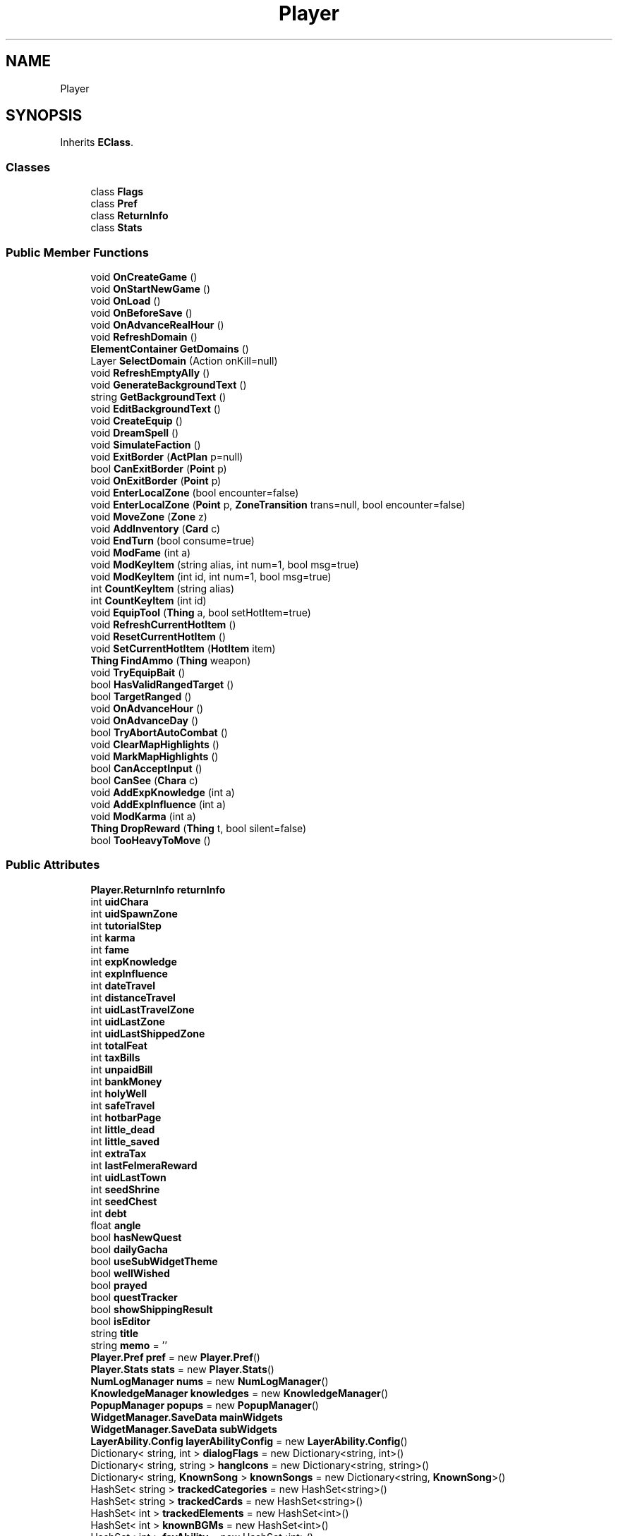 .TH "Player" 3 "Elin Modding Docs Doc" \" -*- nroff -*-
.ad l
.nh
.SH NAME
Player
.SH SYNOPSIS
.br
.PP
.PP
Inherits \fBEClass\fP\&.
.SS "Classes"

.in +1c
.ti -1c
.RI "class \fBFlags\fP"
.br
.ti -1c
.RI "class \fBPref\fP"
.br
.ti -1c
.RI "class \fBReturnInfo\fP"
.br
.ti -1c
.RI "class \fBStats\fP"
.br
.in -1c
.SS "Public Member Functions"

.in +1c
.ti -1c
.RI "void \fBOnCreateGame\fP ()"
.br
.ti -1c
.RI "void \fBOnStartNewGame\fP ()"
.br
.ti -1c
.RI "void \fBOnLoad\fP ()"
.br
.ti -1c
.RI "void \fBOnBeforeSave\fP ()"
.br
.ti -1c
.RI "void \fBOnAdvanceRealHour\fP ()"
.br
.ti -1c
.RI "void \fBRefreshDomain\fP ()"
.br
.ti -1c
.RI "\fBElementContainer\fP \fBGetDomains\fP ()"
.br
.ti -1c
.RI "Layer \fBSelectDomain\fP (Action onKill=null)"
.br
.ti -1c
.RI "void \fBRefreshEmptyAlly\fP ()"
.br
.ti -1c
.RI "void \fBGenerateBackgroundText\fP ()"
.br
.ti -1c
.RI "string \fBGetBackgroundText\fP ()"
.br
.ti -1c
.RI "void \fBEditBackgroundText\fP ()"
.br
.ti -1c
.RI "void \fBCreateEquip\fP ()"
.br
.ti -1c
.RI "void \fBDreamSpell\fP ()"
.br
.ti -1c
.RI "void \fBSimulateFaction\fP ()"
.br
.ti -1c
.RI "void \fBExitBorder\fP (\fBActPlan\fP p=null)"
.br
.ti -1c
.RI "bool \fBCanExitBorder\fP (\fBPoint\fP p)"
.br
.ti -1c
.RI "void \fBOnExitBorder\fP (\fBPoint\fP p)"
.br
.ti -1c
.RI "void \fBEnterLocalZone\fP (bool encounter=false)"
.br
.ti -1c
.RI "void \fBEnterLocalZone\fP (\fBPoint\fP p, \fBZoneTransition\fP trans=null, bool encounter=false)"
.br
.ti -1c
.RI "void \fBMoveZone\fP (\fBZone\fP z)"
.br
.ti -1c
.RI "void \fBAddInventory\fP (\fBCard\fP c)"
.br
.ti -1c
.RI "void \fBEndTurn\fP (bool consume=true)"
.br
.ti -1c
.RI "void \fBModFame\fP (int a)"
.br
.ti -1c
.RI "void \fBModKeyItem\fP (string alias, int num=1, bool msg=true)"
.br
.ti -1c
.RI "void \fBModKeyItem\fP (int id, int num=1, bool msg=true)"
.br
.ti -1c
.RI "int \fBCountKeyItem\fP (string alias)"
.br
.ti -1c
.RI "int \fBCountKeyItem\fP (int id)"
.br
.ti -1c
.RI "void \fBEquipTool\fP (\fBThing\fP a, bool setHotItem=true)"
.br
.ti -1c
.RI "void \fBRefreshCurrentHotItem\fP ()"
.br
.ti -1c
.RI "void \fBResetCurrentHotItem\fP ()"
.br
.ti -1c
.RI "void \fBSetCurrentHotItem\fP (\fBHotItem\fP item)"
.br
.ti -1c
.RI "\fBThing\fP \fBFindAmmo\fP (\fBThing\fP weapon)"
.br
.ti -1c
.RI "void \fBTryEquipBait\fP ()"
.br
.ti -1c
.RI "bool \fBHasValidRangedTarget\fP ()"
.br
.ti -1c
.RI "bool \fBTargetRanged\fP ()"
.br
.ti -1c
.RI "void \fBOnAdvanceHour\fP ()"
.br
.ti -1c
.RI "void \fBOnAdvanceDay\fP ()"
.br
.ti -1c
.RI "bool \fBTryAbortAutoCombat\fP ()"
.br
.ti -1c
.RI "void \fBClearMapHighlights\fP ()"
.br
.ti -1c
.RI "void \fBMarkMapHighlights\fP ()"
.br
.ti -1c
.RI "bool \fBCanAcceptInput\fP ()"
.br
.ti -1c
.RI "bool \fBCanSee\fP (\fBChara\fP c)"
.br
.ti -1c
.RI "void \fBAddExpKnowledge\fP (int a)"
.br
.ti -1c
.RI "void \fBAddExpInfluence\fP (int a)"
.br
.ti -1c
.RI "void \fBModKarma\fP (int a)"
.br
.ti -1c
.RI "\fBThing\fP \fBDropReward\fP (\fBThing\fP t, bool silent=false)"
.br
.ti -1c
.RI "bool \fBTooHeavyToMove\fP ()"
.br
.in -1c
.SS "Public Attributes"

.in +1c
.ti -1c
.RI "\fBPlayer\&.ReturnInfo\fP \fBreturnInfo\fP"
.br
.ti -1c
.RI "int \fBuidChara\fP"
.br
.ti -1c
.RI "int \fBuidSpawnZone\fP"
.br
.ti -1c
.RI "int \fBtutorialStep\fP"
.br
.ti -1c
.RI "int \fBkarma\fP"
.br
.ti -1c
.RI "int \fBfame\fP"
.br
.ti -1c
.RI "int \fBexpKnowledge\fP"
.br
.ti -1c
.RI "int \fBexpInfluence\fP"
.br
.ti -1c
.RI "int \fBdateTravel\fP"
.br
.ti -1c
.RI "int \fBdistanceTravel\fP"
.br
.ti -1c
.RI "int \fBuidLastTravelZone\fP"
.br
.ti -1c
.RI "int \fBuidLastZone\fP"
.br
.ti -1c
.RI "int \fBuidLastShippedZone\fP"
.br
.ti -1c
.RI "int \fBtotalFeat\fP"
.br
.ti -1c
.RI "int \fBtaxBills\fP"
.br
.ti -1c
.RI "int \fBunpaidBill\fP"
.br
.ti -1c
.RI "int \fBbankMoney\fP"
.br
.ti -1c
.RI "int \fBholyWell\fP"
.br
.ti -1c
.RI "int \fBsafeTravel\fP"
.br
.ti -1c
.RI "int \fBhotbarPage\fP"
.br
.ti -1c
.RI "int \fBlittle_dead\fP"
.br
.ti -1c
.RI "int \fBlittle_saved\fP"
.br
.ti -1c
.RI "int \fBextraTax\fP"
.br
.ti -1c
.RI "int \fBlastFelmeraReward\fP"
.br
.ti -1c
.RI "int \fBuidLastTown\fP"
.br
.ti -1c
.RI "int \fBseedShrine\fP"
.br
.ti -1c
.RI "int \fBseedChest\fP"
.br
.ti -1c
.RI "int \fBdebt\fP"
.br
.ti -1c
.RI "float \fBangle\fP"
.br
.ti -1c
.RI "bool \fBhasNewQuest\fP"
.br
.ti -1c
.RI "bool \fBdailyGacha\fP"
.br
.ti -1c
.RI "bool \fBuseSubWidgetTheme\fP"
.br
.ti -1c
.RI "bool \fBwellWished\fP"
.br
.ti -1c
.RI "bool \fBprayed\fP"
.br
.ti -1c
.RI "bool \fBquestTracker\fP"
.br
.ti -1c
.RI "bool \fBshowShippingResult\fP"
.br
.ti -1c
.RI "bool \fBisEditor\fP"
.br
.ti -1c
.RI "string \fBtitle\fP"
.br
.ti -1c
.RI "string \fBmemo\fP = ''"
.br
.ti -1c
.RI "\fBPlayer\&.Pref\fP \fBpref\fP = new \fBPlayer\&.Pref\fP()"
.br
.ti -1c
.RI "\fBPlayer\&.Stats\fP \fBstats\fP = new \fBPlayer\&.Stats\fP()"
.br
.ti -1c
.RI "\fBNumLogManager\fP \fBnums\fP = new \fBNumLogManager\fP()"
.br
.ti -1c
.RI "\fBKnowledgeManager\fP \fBknowledges\fP = new \fBKnowledgeManager\fP()"
.br
.ti -1c
.RI "\fBPopupManager\fP \fBpopups\fP = new \fBPopupManager\fP()"
.br
.ti -1c
.RI "\fBWidgetManager\&.SaveData\fP \fBmainWidgets\fP"
.br
.ti -1c
.RI "\fBWidgetManager\&.SaveData\fP \fBsubWidgets\fP"
.br
.ti -1c
.RI "\fBLayerAbility\&.Config\fP \fBlayerAbilityConfig\fP = new \fBLayerAbility\&.Config\fP()"
.br
.ti -1c
.RI "Dictionary< string, int > \fBdialogFlags\fP = new Dictionary<string, int>()"
.br
.ti -1c
.RI "Dictionary< string, string > \fBhangIcons\fP = new Dictionary<string, string>()"
.br
.ti -1c
.RI "Dictionary< string, \fBKnownSong\fP > \fBknownSongs\fP = new Dictionary<string, \fBKnownSong\fP>()"
.br
.ti -1c
.RI "HashSet< string > \fBtrackedCategories\fP = new HashSet<string>()"
.br
.ti -1c
.RI "HashSet< string > \fBtrackedCards\fP = new HashSet<string>()"
.br
.ti -1c
.RI "HashSet< int > \fBtrackedElements\fP = new HashSet<int>()"
.br
.ti -1c
.RI "HashSet< int > \fBknownBGMs\fP = new HashSet<int>()"
.br
.ti -1c
.RI "HashSet< int > \fBfavAbility\fP = new HashSet<int>()"
.br
.ti -1c
.RI "HashSet< int > \fBsketches\fP = new HashSet<int>()"
.br
.ti -1c
.RI "HashSet< int > \fBdoneBackers\fP = new HashSet<int>()"
.br
.ti -1c
.RI "HashSet< int > \fBknownCraft\fP = new HashSet<int>()"
.br
.ti -1c
.RI "List< int > \fBdomains\fP = new List<int>()"
.br
.ti -1c
.RI "\fBZone\fP \fBzone\fP"
.br
.ti -1c
.RI "\fBHotbarManager\fP \fBhotbars\fP = new \fBHotbarManager\fP()"
.br
.ti -1c
.RI "\fBChara\fP \fB_agent\fP"
.br
.ti -1c
.RI "\fBHoard\fP \fBhoard\fP = new \fBHoard\fP()"
.br
.ti -1c
.RI "\fBPlayer\&.Flags\fP \fBflags\fP = new \fBPlayer\&.Flags\fP()"
.br
.ti -1c
.RI "\fBRecipeManager\fP \fBrecipes\fP = new \fBRecipeManager\fP()"
.br
.ti -1c
.RI "\fBHotItem\fP \fBcurrentHotItem\fP = new \fBHotItemNoItem\fP()"
.br
.ti -1c
.RI "\fBPoint\fP \fBlastZonePos\fP"
.br
.ti -1c
.RI "\fBThing\fP \fBeqBait\fP"
.br
.ti -1c
.RI "Dictionary< string, Window\&.SaveData > \fBdataWindow\fP"
.br
.ti -1c
.RI "\fBCinemaConfig\fP \fBcinemaConfig\fP = new \fBCinemaConfig\fP()"
.br
.ti -1c
.RI "\fBCodexManager\fP \fBcodex\fP = new \fBCodexManager\fP()"
.br
.ti -1c
.RI "Dictionary< int, int > \fBkeyItems\fP = new Dictionary<int, int>()"
.br
.ti -1c
.RI "List< int > \fBuidPickOnLoad\fP = new List<int>()"
.br
.ti -1c
.RI "List< \fBShippingResult\fP > \fBshippingResults\fP = new List<\fBShippingResult\fP>()"
.br
.ti -1c
.RI "Dictionary< string, HashSet< string > > \fBnoRestocks\fP = new Dictionary<string, HashSet<string>>()"
.br
.ti -1c
.RI "Window\&.SaveData \fBwindowAllyInv\fP"
.br
.ti -1c
.RI "\fBZoneTransition\fP \fBlastTransition\fP"
.br
.ti -1c
.RI "List< \fBPoint\fP > \fBlastMarkedHighlights\fP = new List<\fBPoint\fP>()"
.br
.ti -1c
.RI "\fBHotItem\fP \fBlastHotItem\fP"
.br
.ti -1c
.RI "\fBHotItem\fP \fBhotItemToRestore\fP"
.br
.ti -1c
.RI "bool \fBforceTalk\fP"
.br
.ti -1c
.RI "bool \fBaltHeldPos\fP"
.br
.ti -1c
.RI "bool \fBinstaComplete\fP = true"
.br
.ti -1c
.RI "bool \fBregionMoveWarned\fP"
.br
.ti -1c
.RI "bool \fBwaitingInput\fP"
.br
.ti -1c
.RI "bool \fBwillEndTurn\fP"
.br
.ti -1c
.RI "bool \fBwasDirtyWeight\fP"
.br
.ti -1c
.RI "bool \fBdeathDialog\fP"
.br
.ti -1c
.RI "bool \fBpreventDeathPenalty\fP"
.br
.ti -1c
.RI "bool \fBdeathZoneMove\fP"
.br
.ti -1c
.RI "bool \fBhaltMove\fP"
.br
.ti -1c
.RI "bool \fBinvlunerable\fP"
.br
.ti -1c
.RI "bool \fBwillAutoSave\fP"
.br
.ti -1c
.RI "bool \fBsimulatingZone\fP"
.br
.ti -1c
.RI "bool \fBisAutoFarming\fP"
.br
.ti -1c
.RI "bool \fBenemySpotted\fP"
.br
.ti -1c
.RI "string \fBdeathMsg\fP"
.br
.ti -1c
.RI "int \fBcountNewline\fP"
.br
.ti -1c
.RI "int \fBlightRadius\fP"
.br
.ti -1c
.RI "int \fBlastTurn\fP"
.br
.ti -1c
.RI "int \fBlastEmptyAlly\fP"
.br
.ti -1c
.RI "float \fBlightPower\fP"
.br
.ti -1c
.RI "float \fBbaseActTime\fP"
.br
.ti -1c
.RI "float \fBpickupDelay\fP = 2f"
.br
.ti -1c
.RI "\fBChara\fP \fBchara\fP"
.br
.ti -1c
.RI "\fBChara\fP \fBfocusedchara\fP"
.br
.ti -1c
.RI "\fBNoticeManager\fP \fBnotices\fP = new \fBNoticeManager\fP()"
.br
.ti -1c
.RI "\fBQueueManager\fP \fBqueues\fP = new \fBQueueManager\fP()"
.br
.ti -1c
.RI "\fBAct\fP \fBlastAct\fP"
.br
.ti -1c
.RI "Vector2 \fBnextMove\fP"
.br
.ti -1c
.RI "Vector3 \fBposition\fP"
.br
.ti -1c
.RI "Action \fBonStartZone\fP"
.br
.ti -1c
.RI "\fBPlayingSong\fP \fBplayingSong\fP"
.br
.ti -1c
.RI "List< \fBChara\fP > \fBlistSummon\fP = new List<\fBChara\fP>()"
.br
.ti -1c
.RI "int \fBtempFame\fP"
.br
.ti -1c
.RI "int \fBautoCombatStartHP\fP"
.br
.ti -1c
.RI "\fBZone\fP \fBnextZone\fP"
.br
.ti -1c
.RI "\fBThing\fP \fBrenderThing\fP"
.br
.ti -1c
.RI "\fBHotItemNoItem\fP \fBhotItemNoItem\fP = new \fBHotItemNoItem\fP()"
.br
.ti -1c
.RI "\fBChara\fP \fBtarget\fP"
.br
.in -1c
.SS "Static Public Attributes"

.in +1c
.ti -1c
.RI "static int \fBseedHallucination\fP"
.br
.ti -1c
.RI "static int \fBrealHour\fP"
.br
.in -1c

Static Public Attributes inherited from \fBEClass\fP
.in +1c
.ti -1c
.RI "static \fBCore\fP \fBcore\fP"
.br
.in -1c
.SS "Properties"

.in +1c
.ti -1c
.RI "\fBWidgetManager\&.SaveData\fP \fBwidgets\fP\fR [get, set]\fP"
.br
.ti -1c
.RI "\fBZone\fP \fBspawnZone\fP\fR [get, set]\fP"
.br
.ti -1c
.RI "bool \fBEnableDreamStory\fP\fR [get]\fP"
.br
.ti -1c
.RI "\fBZone\fP \fBLastTravelZone\fP\fR [get]\fP"
.br
.ti -1c
.RI "\fBZone\fP \fBLastZone\fP\fR [get]\fP"
.br
.ti -1c
.RI "\fBChara\fP \fBAgent\fP\fR [get]\fP"
.br
.ti -1c
.RI "int \fBContainerSearchDistance\fP\fR [get]\fP"
.br
.ti -1c
.RI "int \fBMaxAlly\fP\fR [get]\fP"
.br
.ti -1c
.RI "int \fBMaxExpKnowledge\fP\fR [get]\fP"
.br
.ti -1c
.RI "int \fBMaxExpInfluence\fP\fR [get]\fP"
.br
.ti -1c
.RI "bool \fBIsMageGuildMember\fP\fR [get]\fP"
.br
.ti -1c
.RI "bool \fBIsFighterGuildMember\fP\fR [get]\fP"
.br
.ti -1c
.RI "bool \fBIsThiefGuildMember\fP\fR [get]\fP"
.br
.ti -1c
.RI "bool \fBIsMerchantGuildMember\fP\fR [get]\fP"
.br
.ti -1c
.RI "bool \fBIsCriminal\fP\fR [get]\fP"
.br
.in -1c

Properties inherited from \fBEClass\fP
.in +1c
.ti -1c
.RI "static \fBGame\fP \fBgame\fP\fR [get]\fP"
.br
.ti -1c
.RI "static bool \fBAdvMode\fP\fR [get]\fP"
.br
.ti -1c
.RI "static \fBPlayer\fP \fBplayer\fP\fR [get]\fP"
.br
.ti -1c
.RI "static \fBChara\fP \fBpc\fP\fR [get]\fP"
.br
.ti -1c
.RI "static \fBUI\fP \fBui\fP\fR [get]\fP"
.br
.ti -1c
.RI "static \fBMap\fP \fB_map\fP\fR [get]\fP"
.br
.ti -1c
.RI "static \fBZone\fP \fB_zone\fP\fR [get]\fP"
.br
.ti -1c
.RI "static \fBFactionBranch\fP \fBBranch\fP\fR [get]\fP"
.br
.ti -1c
.RI "static \fBFactionBranch\fP \fBBranchOrHomeBranch\fP\fR [get]\fP"
.br
.ti -1c
.RI "static \fBFaction\fP \fBHome\fP\fR [get]\fP"
.br
.ti -1c
.RI "static \fBFaction\fP \fBWilds\fP\fR [get]\fP"
.br
.ti -1c
.RI "static \fBScene\fP \fBscene\fP\fR [get]\fP"
.br
.ti -1c
.RI "static \fBBaseGameScreen\fP \fBscreen\fP\fR [get]\fP"
.br
.ti -1c
.RI "static \fBGameSetting\fP \fBsetting\fP\fR [get]\fP"
.br
.ti -1c
.RI "static \fBGameData\fP \fBgamedata\fP\fR [get]\fP"
.br
.ti -1c
.RI "static \fBColorProfile\fP \fBColors\fP\fR [get]\fP"
.br
.ti -1c
.RI "static \fBWorld\fP \fBworld\fP\fR [get]\fP"
.br
.ti -1c
.RI "static \fBSourceManager\fP \fBsources\fP\fR [get]\fP"
.br
.ti -1c
.RI "static \fBSourceManager\fP \fBeditorSources\fP\fR [get]\fP"
.br
.ti -1c
.RI "static SoundManager \fBSound\fP\fR [get]\fP"
.br
.ti -1c
.RI "static \fBCoreDebug\fP \fBdebug\fP\fR [get]\fP"
.br
.in -1c
.SS "Additional Inherited Members"


Static Public Member Functions inherited from \fBEClass\fP
.in +1c
.ti -1c
.RI "static int \fBrnd\fP (int a)"
.br
.ti -1c
.RI "static int \fBcurve\fP (int a, int start, int step, int rate=75)"
.br
.ti -1c
.RI "static int \fBrndHalf\fP (int a)"
.br
.ti -1c
.RI "static float \fBrndf\fP (float a)"
.br
.ti -1c
.RI "static int \fBrndSqrt\fP (int a)"
.br
.ti -1c
.RI "static void \fBWait\fP (float a, \fBCard\fP c)"
.br
.ti -1c
.RI "static void \fBWait\fP (float a, \fBPoint\fP p)"
.br
.ti -1c
.RI "static int \fBBigger\fP (int a, int b)"
.br
.ti -1c
.RI "static int \fBSmaller\fP (int a, int b)"
.br
.in -1c
.SH "Detailed Description"
.PP 
Definition at line \fB12\fP of file \fBPlayer\&.cs\fP\&.
.SH "Member Function Documentation"
.PP 
.SS "void Player\&.AddExpInfluence (int a)"

.PP
Definition at line \fB1282\fP of file \fBPlayer\&.cs\fP\&.
.SS "void Player\&.AddExpKnowledge (int a)"

.PP
Definition at line \fB1268\fP of file \fBPlayer\&.cs\fP\&.
.SS "void Player\&.AddInventory (\fBCard\fP c)"

.PP
Definition at line \fB851\fP of file \fBPlayer\&.cs\fP\&.
.SS "bool Player\&.CanAcceptInput ()"

.PP
Definition at line \fB1231\fP of file \fBPlayer\&.cs\fP\&.
.SS "bool Player\&.CanExitBorder (\fBPoint\fP p)"

.PP
Definition at line \fB672\fP of file \fBPlayer\&.cs\fP\&.
.SS "bool Player\&.CanSee (\fBChara\fP c)"

.PP
Definition at line \fB1237\fP of file \fBPlayer\&.cs\fP\&.
.SS "void Player\&.ClearMapHighlights ()"

.PP
Definition at line \fB1211\fP of file \fBPlayer\&.cs\fP\&.
.SS "int Player\&.CountKeyItem (int id)"

.PP
Definition at line \fB942\fP of file \fBPlayer\&.cs\fP\&.
.SS "int Player\&.CountKeyItem (string alias)"

.PP
Definition at line \fB936\fP of file \fBPlayer\&.cs\fP\&.
.SS "void Player\&.CreateEquip ()"

.PP
Definition at line \fB470\fP of file \fBPlayer\&.cs\fP\&.
.SS "void Player\&.DreamSpell ()"

.PP
Definition at line \fB552\fP of file \fBPlayer\&.cs\fP\&.
.SS "\fBThing\fP Player\&.DropReward (\fBThing\fP t, bool silent = \fRfalse\fP)"

.PP
Definition at line \fB1329\fP of file \fBPlayer\&.cs\fP\&.
.SS "void Player\&.EditBackgroundText ()"

.PP
Definition at line \fB464\fP of file \fBPlayer\&.cs\fP\&.
.SS "void Player\&.EndTurn (bool consume = \fRtrue\fP)"

.PP
Definition at line \fB857\fP of file \fBPlayer\&.cs\fP\&.
.SS "void Player\&.EnterLocalZone (bool encounter = \fRfalse\fP)"

.PP
Definition at line \fB716\fP of file \fBPlayer\&.cs\fP\&.
.SS "void Player\&.EnterLocalZone (\fBPoint\fP p, \fBZoneTransition\fP trans = \fRnull\fP, bool encounter = \fRfalse\fP)"

.PP
Definition at line \fB722\fP of file \fBPlayer\&.cs\fP\&.
.SS "void Player\&.EquipTool (\fBThing\fP a, bool setHotItem = \fRtrue\fP)"

.PP
Definition at line \fB952\fP of file \fBPlayer\&.cs\fP\&.
.SS "void Player\&.ExitBorder (\fBActPlan\fP p = \fRnull\fP)"

.PP
Definition at line \fB626\fP of file \fBPlayer\&.cs\fP\&.
.SS "\fBThing\fP Player\&.FindAmmo (\fBThing\fP weapon)"

.PP
Definition at line \fB1050\fP of file \fBPlayer\&.cs\fP\&.
.SS "void Player\&.GenerateBackgroundText ()"

.PP
Definition at line \fB423\fP of file \fBPlayer\&.cs\fP\&.
.SS "string Player\&.GetBackgroundText ()"

.PP
Definition at line \fB430\fP of file \fBPlayer\&.cs\fP\&.
.SS "\fBElementContainer\fP Player\&.GetDomains ()"

.PP
Definition at line \fB333\fP of file \fBPlayer\&.cs\fP\&.
.SS "bool Player\&.HasValidRangedTarget ()"

.PP
Definition at line \fB1083\fP of file \fBPlayer\&.cs\fP\&.
.SS "void Player\&.MarkMapHighlights ()"

.PP
Definition at line \fB1221\fP of file \fBPlayer\&.cs\fP\&.
.SS "void Player\&.ModFame (int a)"

.PP
Definition at line \fB872\fP of file \fBPlayer\&.cs\fP\&.
.SS "void Player\&.ModKarma (int a)"

.PP
Definition at line \fB1296\fP of file \fBPlayer\&.cs\fP\&.
.SS "void Player\&.ModKeyItem (int id, int num = \fR1\fP, bool msg = \fRtrue\fP)"

.PP
Definition at line \fB914\fP of file \fBPlayer\&.cs\fP\&.
.SS "void Player\&.ModKeyItem (string alias, int num = \fR1\fP, bool msg = \fRtrue\fP)"

.PP
Definition at line \fB908\fP of file \fBPlayer\&.cs\fP\&.
.SS "void Player\&.MoveZone (\fBZone\fP z)"

.PP
Definition at line \fB803\fP of file \fBPlayer\&.cs\fP\&.
.SS "void Player\&.OnAdvanceDay ()"

.PP
Definition at line \fB1180\fP of file \fBPlayer\&.cs\fP\&.
.SS "void Player\&.OnAdvanceHour ()"

.PP
Definition at line \fB1160\fP of file \fBPlayer\&.cs\fP\&.
.SS "void Player\&.OnAdvanceRealHour ()"

.PP
Definition at line \fB311\fP of file \fBPlayer\&.cs\fP\&.
.SS "void Player\&.OnBeforeSave ()"

.PP
Definition at line \fB298\fP of file \fBPlayer\&.cs\fP\&.
.SS "void Player\&.OnCreateGame ()"

.PP
Definition at line \fB188\fP of file \fBPlayer\&.cs\fP\&.
.SS "void Player\&.OnExitBorder (\fBPoint\fP p)"

.PP
Definition at line \fB678\fP of file \fBPlayer\&.cs\fP\&.
.SS "void Player\&.OnLoad ()"

.PP
Definition at line \fB276\fP of file \fBPlayer\&.cs\fP\&.
.SS "void Player\&.OnStartNewGame ()"

.PP
Definition at line \fB220\fP of file \fBPlayer\&.cs\fP\&.
.SS "void Player\&.RefreshCurrentHotItem ()"

.PP
Definition at line \fB970\fP of file \fBPlayer\&.cs\fP\&.
.SS "void Player\&.RefreshDomain ()"

.PP
Definition at line \fB323\fP of file \fBPlayer\&.cs\fP\&.
.SS "void Player\&.RefreshEmptyAlly ()"

.PP
Definition at line \fB409\fP of file \fBPlayer\&.cs\fP\&.
.SS "void Player\&.ResetCurrentHotItem ()"

.PP
Definition at line \fB1026\fP of file \fBPlayer\&.cs\fP\&.
.SS "Layer Player\&.SelectDomain (Action onKill = \fRnull\fP)"

.PP
Definition at line \fB344\fP of file \fBPlayer\&.cs\fP\&.
.SS "void Player\&.SetCurrentHotItem (\fBHotItem\fP item)"

.PP
Definition at line \fB1034\fP of file \fBPlayer\&.cs\fP\&.
.SS "void Player\&.SimulateFaction ()"

.PP
Definition at line \fB600\fP of file \fBPlayer\&.cs\fP\&.
.SS "bool Player\&.TargetRanged ()"

.PP
Definition at line \fB1089\fP of file \fBPlayer\&.cs\fP\&.
.SS "bool Player\&.TooHeavyToMove ()"

.PP
Definition at line \fB1341\fP of file \fBPlayer\&.cs\fP\&.
.SS "bool Player\&.TryAbortAutoCombat ()"

.PP
Definition at line \fB1199\fP of file \fBPlayer\&.cs\fP\&.
.SS "void Player\&.TryEquipBait ()"

.PP
Definition at line \fB1066\fP of file \fBPlayer\&.cs\fP\&.
.SH "Member Data Documentation"
.PP 
.SS "\fBChara\fP Player\&._agent"

.PP
Definition at line \fB1623\fP of file \fBPlayer\&.cs\fP\&.
.SS "bool Player\&.altHeldPos"

.PP
Definition at line \fB1703\fP of file \fBPlayer\&.cs\fP\&.
.SS "float Player\&.angle"

.PP
Definition at line \fB1491\fP of file \fBPlayer\&.cs\fP\&.
.SS "int Player\&.autoCombatStartHP"

.PP
Definition at line \fB1805\fP of file \fBPlayer\&.cs\fP\&.
.SS "int Player\&.bankMoney"

.PP
Definition at line \fB1443\fP of file \fBPlayer\&.cs\fP\&.
.SS "float Player\&.baseActTime"

.PP
Definition at line \fB1766\fP of file \fBPlayer\&.cs\fP\&.
.SS "\fBChara\fP Player\&.chara"

.PP
Definition at line \fB1772\fP of file \fBPlayer\&.cs\fP\&.
.SS "\fBCinemaConfig\fP Player\&.cinemaConfig = new \fBCinemaConfig\fP()"

.PP
Definition at line \fB1655\fP of file \fBPlayer\&.cs\fP\&.
.SS "\fBCodexManager\fP Player\&.codex = new \fBCodexManager\fP()"

.PP
Definition at line \fB1659\fP of file \fBPlayer\&.cs\fP\&.
.SS "int Player\&.countNewline"

.PP
Definition at line \fB1751\fP of file \fBPlayer\&.cs\fP\&.
.SS "\fBHotItem\fP Player\&.currentHotItem = new \fBHotItemNoItem\fP()"

.PP
Definition at line \fB1639\fP of file \fBPlayer\&.cs\fP\&.
.SS "bool Player\&.dailyGacha"

.PP
Definition at line \fB1499\fP of file \fBPlayer\&.cs\fP\&.
.SS "Dictionary<string, Window\&.SaveData> Player\&.dataWindow"

.PP
Definition at line \fB1651\fP of file \fBPlayer\&.cs\fP\&.
.SS "int Player\&.dateTravel"

.PP
Definition at line \fB1411\fP of file \fBPlayer\&.cs\fP\&.
.SS "bool Player\&.deathDialog"

.PP
Definition at line \fB1721\fP of file \fBPlayer\&.cs\fP\&.
.SS "string Player\&.deathMsg"

.PP
Definition at line \fB1748\fP of file \fBPlayer\&.cs\fP\&.
.SS "bool Player\&.deathZoneMove"

.PP
Definition at line \fB1727\fP of file \fBPlayer\&.cs\fP\&.
.SS "int Player\&.debt"

.PP
Definition at line \fB1487\fP of file \fBPlayer\&.cs\fP\&.
.SS "Dictionary<string, int> Player\&.dialogFlags = new Dictionary<string, int>()"

.PP
Definition at line \fB1567\fP of file \fBPlayer\&.cs\fP\&.
.SS "int Player\&.distanceTravel"

.PP
Definition at line \fB1415\fP of file \fBPlayer\&.cs\fP\&.
.SS "List<int> Player\&.domains = new List<int>()"

.PP
Definition at line \fB1611\fP of file \fBPlayer\&.cs\fP\&.
.SS "HashSet<int> Player\&.doneBackers = new HashSet<int>()"

.PP
Definition at line \fB1603\fP of file \fBPlayer\&.cs\fP\&.
.SS "bool Player\&.enemySpotted"

.PP
Definition at line \fB1745\fP of file \fBPlayer\&.cs\fP\&.
.SS "\fBThing\fP Player\&.eqBait"

.PP
Definition at line \fB1647\fP of file \fBPlayer\&.cs\fP\&.
.SS "int Player\&.expInfluence"

.PP
Definition at line \fB1407\fP of file \fBPlayer\&.cs\fP\&.
.SS "int Player\&.expKnowledge"

.PP
Definition at line \fB1403\fP of file \fBPlayer\&.cs\fP\&.
.SS "int Player\&.extraTax"

.PP
Definition at line \fB1467\fP of file \fBPlayer\&.cs\fP\&.
.SS "int Player\&.fame"

.PP
Definition at line \fB1399\fP of file \fBPlayer\&.cs\fP\&.
.SS "HashSet<int> Player\&.favAbility = new HashSet<int>()"

.PP
Definition at line \fB1595\fP of file \fBPlayer\&.cs\fP\&.
.SS "\fBPlayer\&.Flags\fP Player\&.flags = new \fBPlayer\&.Flags\fP()"

.PP
Definition at line \fB1631\fP of file \fBPlayer\&.cs\fP\&.
.SS "\fBChara\fP Player\&.focusedchara"

.PP
Definition at line \fB1775\fP of file \fBPlayer\&.cs\fP\&.
.SS "bool Player\&.forceTalk"

.PP
Definition at line \fB1700\fP of file \fBPlayer\&.cs\fP\&.
.SS "bool Player\&.haltMove"

.PP
Definition at line \fB1730\fP of file \fBPlayer\&.cs\fP\&.
.SS "Dictionary<string, string> Player\&.hangIcons = new Dictionary<string, string>()"

.PP
Definition at line \fB1571\fP of file \fBPlayer\&.cs\fP\&.
.SS "bool Player\&.hasNewQuest"

.PP
Definition at line \fB1495\fP of file \fBPlayer\&.cs\fP\&.
.SS "\fBHoard\fP Player\&.hoard = new \fBHoard\fP()"

.PP
Definition at line \fB1627\fP of file \fBPlayer\&.cs\fP\&.
.SS "int Player\&.holyWell"

.PP
Definition at line \fB1447\fP of file \fBPlayer\&.cs\fP\&.
.SS "int Player\&.hotbarPage"

.PP
Definition at line \fB1455\fP of file \fBPlayer\&.cs\fP\&.
.SS "\fBHotbarManager\fP Player\&.hotbars = new \fBHotbarManager\fP()"

.PP
Definition at line \fB1619\fP of file \fBPlayer\&.cs\fP\&.
.SS "\fBHotItemNoItem\fP Player\&.hotItemNoItem = new \fBHotItemNoItem\fP()"

.PP
Definition at line \fB1814\fP of file \fBPlayer\&.cs\fP\&.
.SS "\fBHotItem\fP Player\&.hotItemToRestore"

.PP
Definition at line \fB1697\fP of file \fBPlayer\&.cs\fP\&.
.SS "bool Player\&.instaComplete = true"

.PP
Definition at line \fB1706\fP of file \fBPlayer\&.cs\fP\&.
.SS "bool Player\&.invlunerable"

.PP
Definition at line \fB1733\fP of file \fBPlayer\&.cs\fP\&.
.SS "bool Player\&.isAutoFarming"

.PP
Definition at line \fB1742\fP of file \fBPlayer\&.cs\fP\&.
.SS "bool Player\&.isEditor"

.PP
Definition at line \fB1523\fP of file \fBPlayer\&.cs\fP\&.
.SS "int Player\&.karma"

.PP
Definition at line \fB1395\fP of file \fBPlayer\&.cs\fP\&.
.SS "Dictionary<int, int> Player\&.keyItems = new Dictionary<int, int>()"

.PP
Definition at line \fB1663\fP of file \fBPlayer\&.cs\fP\&.
.SS "\fBKnowledgeManager\fP Player\&.knowledges = new \fBKnowledgeManager\fP()"

.PP
Definition at line \fB1547\fP of file \fBPlayer\&.cs\fP\&.
.SS "HashSet<int> Player\&.knownBGMs = new HashSet<int>()"

.PP
Definition at line \fB1591\fP of file \fBPlayer\&.cs\fP\&.
.SS "HashSet<int> Player\&.knownCraft = new HashSet<int>()"

.PP
Definition at line \fB1607\fP of file \fBPlayer\&.cs\fP\&.
.SS "Dictionary<string, \fBKnownSong\fP> Player\&.knownSongs = new Dictionary<string, \fBKnownSong\fP>()"

.PP
Definition at line \fB1575\fP of file \fBPlayer\&.cs\fP\&.
.SS "\fBAct\fP Player\&.lastAct"

.PP
Definition at line \fB1784\fP of file \fBPlayer\&.cs\fP\&.
.SS "int Player\&.lastEmptyAlly"

.PP
Definition at line \fB1760\fP of file \fBPlayer\&.cs\fP\&.
.SS "int Player\&.lastFelmeraReward"

.PP
Definition at line \fB1471\fP of file \fBPlayer\&.cs\fP\&.
.SS "\fBHotItem\fP Player\&.lastHotItem"

.PP
Definition at line \fB1694\fP of file \fBPlayer\&.cs\fP\&.
.SS "List<\fBPoint\fP> Player\&.lastMarkedHighlights = new List<\fBPoint\fP>()"

.PP
Definition at line \fB1691\fP of file \fBPlayer\&.cs\fP\&.
.SS "\fBZoneTransition\fP Player\&.lastTransition"

.PP
Definition at line \fB1688\fP of file \fBPlayer\&.cs\fP\&.
.SS "int Player\&.lastTurn"

.PP
Definition at line \fB1757\fP of file \fBPlayer\&.cs\fP\&.
.SS "\fBPoint\fP Player\&.lastZonePos"

.PP
Definition at line \fB1643\fP of file \fBPlayer\&.cs\fP\&.
.SS "\fBLayerAbility\&.Config\fP Player\&.layerAbilityConfig = new \fBLayerAbility\&.Config\fP()"

.PP
Definition at line \fB1563\fP of file \fBPlayer\&.cs\fP\&.
.SS "float Player\&.lightPower"

.PP
Definition at line \fB1763\fP of file \fBPlayer\&.cs\fP\&.
.SS "int Player\&.lightRadius"

.PP
Definition at line \fB1754\fP of file \fBPlayer\&.cs\fP\&.
.SS "List<\fBChara\fP> Player\&.listSummon = new List<\fBChara\fP>()"

.PP
Definition at line \fB1799\fP of file \fBPlayer\&.cs\fP\&.
.SS "int Player\&.little_dead"

.PP
Definition at line \fB1459\fP of file \fBPlayer\&.cs\fP\&.
.SS "int Player\&.little_saved"

.PP
Definition at line \fB1463\fP of file \fBPlayer\&.cs\fP\&.
.SS "\fBWidgetManager\&.SaveData\fP Player\&.mainWidgets"

.PP
Definition at line \fB1555\fP of file \fBPlayer\&.cs\fP\&.
.SS "string Player\&.memo = ''"

.PP
Definition at line \fB1531\fP of file \fBPlayer\&.cs\fP\&.
.SS "Vector2 Player\&.nextMove"

.PP
Definition at line \fB1787\fP of file \fBPlayer\&.cs\fP\&.
.SS "\fBZone\fP Player\&.nextZone"

.PP
Definition at line \fB1808\fP of file \fBPlayer\&.cs\fP\&.
.SS "Dictionary<string, HashSet<string> > Player\&.noRestocks = new Dictionary<string, HashSet<string>>()"

.PP
Definition at line \fB1675\fP of file \fBPlayer\&.cs\fP\&.
.SS "\fBNoticeManager\fP Player\&.notices = new \fBNoticeManager\fP()"

.PP
Definition at line \fB1778\fP of file \fBPlayer\&.cs\fP\&.
.SS "\fBNumLogManager\fP Player\&.nums = new \fBNumLogManager\fP()"

.PP
Definition at line \fB1543\fP of file \fBPlayer\&.cs\fP\&.
.SS "Action Player\&.onStartZone"

.PP
Definition at line \fB1793\fP of file \fBPlayer\&.cs\fP\&.
.SS "float Player\&.pickupDelay = 2f"

.PP
Definition at line \fB1769\fP of file \fBPlayer\&.cs\fP\&.
.SS "\fBPlayingSong\fP Player\&.playingSong"

.PP
Definition at line \fB1796\fP of file \fBPlayer\&.cs\fP\&.
.SS "\fBPopupManager\fP Player\&.popups = new \fBPopupManager\fP()"

.PP
Definition at line \fB1551\fP of file \fBPlayer\&.cs\fP\&.
.SS "Vector3 Player\&.position"

.PP
Definition at line \fB1790\fP of file \fBPlayer\&.cs\fP\&.
.SS "bool Player\&.prayed"

.PP
Definition at line \fB1511\fP of file \fBPlayer\&.cs\fP\&.
.SS "\fBPlayer\&.Pref\fP Player\&.pref = new \fBPlayer\&.Pref\fP()"

.PP
Definition at line \fB1535\fP of file \fBPlayer\&.cs\fP\&.
.SS "bool Player\&.preventDeathPenalty"

.PP
Definition at line \fB1724\fP of file \fBPlayer\&.cs\fP\&.
.SS "bool Player\&.questTracker"

.PP
Definition at line \fB1515\fP of file \fBPlayer\&.cs\fP\&.
.SS "\fBQueueManager\fP Player\&.queues = new \fBQueueManager\fP()"

.PP
Definition at line \fB1781\fP of file \fBPlayer\&.cs\fP\&.
.SS "int Player\&.realHour\fR [static]\fP"

.PP
Definition at line \fB1685\fP of file \fBPlayer\&.cs\fP\&.
.SS "\fBRecipeManager\fP Player\&.recipes = new \fBRecipeManager\fP()"

.PP
Definition at line \fB1635\fP of file \fBPlayer\&.cs\fP\&.
.SS "bool Player\&.regionMoveWarned"

.PP
Definition at line \fB1709\fP of file \fBPlayer\&.cs\fP\&.
.SS "\fBThing\fP Player\&.renderThing"

.PP
Definition at line \fB1811\fP of file \fBPlayer\&.cs\fP\&.
.SS "\fBPlayer\&.ReturnInfo\fP Player\&.returnInfo"

.PP
Definition at line \fB1379\fP of file \fBPlayer\&.cs\fP\&.
.SS "int Player\&.safeTravel"

.PP
Definition at line \fB1451\fP of file \fBPlayer\&.cs\fP\&.
.SS "int Player\&.seedChest"

.PP
Definition at line \fB1483\fP of file \fBPlayer\&.cs\fP\&.
.SS "int Player\&.seedHallucination\fR [static]\fP"

.PP
Definition at line \fB1682\fP of file \fBPlayer\&.cs\fP\&.
.SS "int Player\&.seedShrine"

.PP
Definition at line \fB1479\fP of file \fBPlayer\&.cs\fP\&.
.SS "List<\fBShippingResult\fP> Player\&.shippingResults = new List<\fBShippingResult\fP>()"

.PP
Definition at line \fB1671\fP of file \fBPlayer\&.cs\fP\&.
.SS "bool Player\&.showShippingResult"

.PP
Definition at line \fB1519\fP of file \fBPlayer\&.cs\fP\&.
.SS "bool Player\&.simulatingZone"

.PP
Definition at line \fB1739\fP of file \fBPlayer\&.cs\fP\&.
.SS "HashSet<int> Player\&.sketches = new HashSet<int>()"

.PP
Definition at line \fB1599\fP of file \fBPlayer\&.cs\fP\&.
.SS "\fBPlayer\&.Stats\fP Player\&.stats = new \fBPlayer\&.Stats\fP()"

.PP
Definition at line \fB1539\fP of file \fBPlayer\&.cs\fP\&.
.SS "\fBWidgetManager\&.SaveData\fP Player\&.subWidgets"

.PP
Definition at line \fB1559\fP of file \fBPlayer\&.cs\fP\&.
.SS "\fBChara\fP Player\&.target"

.PP
Definition at line \fB1817\fP of file \fBPlayer\&.cs\fP\&.
.SS "int Player\&.taxBills"

.PP
Definition at line \fB1435\fP of file \fBPlayer\&.cs\fP\&.
.SS "int Player\&.tempFame"

.PP
Definition at line \fB1802\fP of file \fBPlayer\&.cs\fP\&.
.SS "string Player\&.title"

.PP
Definition at line \fB1527\fP of file \fBPlayer\&.cs\fP\&.
.SS "int Player\&.totalFeat"

.PP
Definition at line \fB1431\fP of file \fBPlayer\&.cs\fP\&.
.SS "HashSet<string> Player\&.trackedCards = new HashSet<string>()"

.PP
Definition at line \fB1583\fP of file \fBPlayer\&.cs\fP\&.
.SS "HashSet<string> Player\&.trackedCategories = new HashSet<string>()"

.PP
Definition at line \fB1579\fP of file \fBPlayer\&.cs\fP\&.
.SS "HashSet<int> Player\&.trackedElements = new HashSet<int>()"

.PP
Definition at line \fB1587\fP of file \fBPlayer\&.cs\fP\&.
.SS "int Player\&.tutorialStep"

.PP
Definition at line \fB1391\fP of file \fBPlayer\&.cs\fP\&.
.SS "int Player\&.uidChara"

.PP
Definition at line \fB1383\fP of file \fBPlayer\&.cs\fP\&.
.SS "int Player\&.uidLastShippedZone"

.PP
Definition at line \fB1427\fP of file \fBPlayer\&.cs\fP\&.
.SS "int Player\&.uidLastTown"

.PP
Definition at line \fB1475\fP of file \fBPlayer\&.cs\fP\&.
.SS "int Player\&.uidLastTravelZone"

.PP
Definition at line \fB1419\fP of file \fBPlayer\&.cs\fP\&.
.SS "int Player\&.uidLastZone"

.PP
Definition at line \fB1423\fP of file \fBPlayer\&.cs\fP\&.
.SS "List<int> Player\&.uidPickOnLoad = new List<int>()"

.PP
Definition at line \fB1667\fP of file \fBPlayer\&.cs\fP\&.
.SS "int Player\&.uidSpawnZone"

.PP
Definition at line \fB1387\fP of file \fBPlayer\&.cs\fP\&.
.SS "int Player\&.unpaidBill"

.PP
Definition at line \fB1439\fP of file \fBPlayer\&.cs\fP\&.
.SS "bool Player\&.useSubWidgetTheme"

.PP
Definition at line \fB1503\fP of file \fBPlayer\&.cs\fP\&.
.SS "bool Player\&.waitingInput"

.PP
Definition at line \fB1712\fP of file \fBPlayer\&.cs\fP\&.
.SS "bool Player\&.wasDirtyWeight"

.PP
Definition at line \fB1718\fP of file \fBPlayer\&.cs\fP\&.
.SS "bool Player\&.wellWished"

.PP
Definition at line \fB1507\fP of file \fBPlayer\&.cs\fP\&.
.SS "bool Player\&.willAutoSave"

.PP
Definition at line \fB1736\fP of file \fBPlayer\&.cs\fP\&.
.SS "bool Player\&.willEndTurn"

.PP
Definition at line \fB1715\fP of file \fBPlayer\&.cs\fP\&.
.SS "Window\&.SaveData Player\&.windowAllyInv"

.PP
Definition at line \fB1679\fP of file \fBPlayer\&.cs\fP\&.
.SS "\fBZone\fP Player\&.zone"

.PP
Definition at line \fB1615\fP of file \fBPlayer\&.cs\fP\&.
.SH "Property Documentation"
.PP 
.SS "\fBChara\fP Player\&.Agent\fR [get]\fP"

.PP
Definition at line \fB85\fP of file \fBPlayer\&.cs\fP\&.
.SS "int Player\&.ContainerSearchDistance\fR [get]\fP"

.PP
Definition at line \fB95\fP of file \fBPlayer\&.cs\fP\&.
.SS "bool Player\&.EnableDreamStory\fR [get]\fP"

.PP
Definition at line \fB55\fP of file \fBPlayer\&.cs\fP\&.
.SS "bool Player\&.IsCriminal\fR [get]\fP"

.PP
Definition at line \fB179\fP of file \fBPlayer\&.cs\fP\&.
.SS "bool Player\&.IsFighterGuildMember\fR [get]\fP"

.PP
Definition at line \fB146\fP of file \fBPlayer\&.cs\fP\&.
.SS "bool Player\&.IsMageGuildMember\fR [get]\fP"

.PP
Definition at line \fB135\fP of file \fBPlayer\&.cs\fP\&.
.SS "bool Player\&.IsMerchantGuildMember\fR [get]\fP"

.PP
Definition at line \fB168\fP of file \fBPlayer\&.cs\fP\&.
.SS "bool Player\&.IsThiefGuildMember\fR [get]\fP"

.PP
Definition at line \fB157\fP of file \fBPlayer\&.cs\fP\&.
.SS "\fBZone\fP Player\&.LastTravelZone\fR [get]\fP"

.PP
Definition at line \fB65\fP of file \fBPlayer\&.cs\fP\&.
.SS "\fBZone\fP Player\&.LastZone\fR [get]\fP"

.PP
Definition at line \fB75\fP of file \fBPlayer\&.cs\fP\&.
.SS "int Player\&.MaxAlly\fR [get]\fP"

.PP
Definition at line \fB105\fP of file \fBPlayer\&.cs\fP\&.
.SS "int Player\&.MaxExpInfluence\fR [get]\fP"

.PP
Definition at line \fB125\fP of file \fBPlayer\&.cs\fP\&.
.SS "int Player\&.MaxExpKnowledge\fR [get]\fP"

.PP
Definition at line \fB115\fP of file \fBPlayer\&.cs\fP\&.
.SS "\fBZone\fP Player\&.spawnZone\fR [get]\fP, \fR [set]\fP"

.PP
Definition at line \fB41\fP of file \fBPlayer\&.cs\fP\&.
.SS "\fBWidgetManager\&.SaveData\fP Player\&.widgets\fR [get]\fP, \fR [set]\fP"

.PP
Definition at line \fB17\fP of file \fBPlayer\&.cs\fP\&.

.SH "Author"
.PP 
Generated automatically by Doxygen for Elin Modding Docs Doc from the source code\&.
